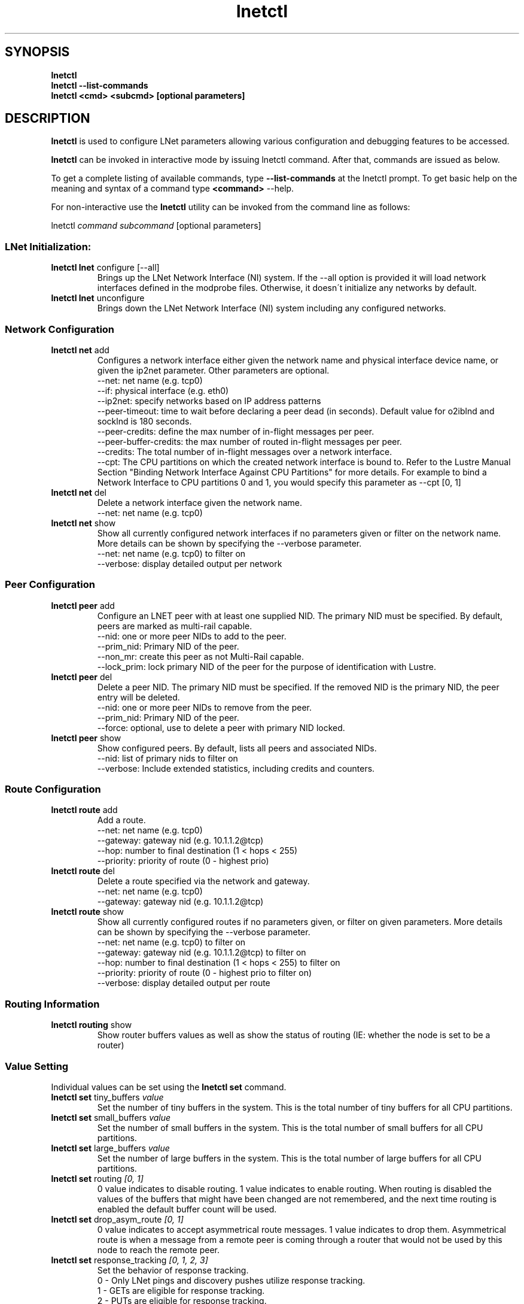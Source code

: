 .
.TH lnetctl 8 "2017 Jan 12" Lustre "configuration utilities"
.
.SH "SYNOPSIS"
\fBlnetctl\fR
.
.br
.B lnetctl --list-commands
.br
\fBlnetctl\fR \fB<cmd> <subcmd> [optional parameters]\fR
.
.br
.SH "DESCRIPTION"
\fBlnetctl\fR is used to configure LNet parameters allowing various configuration
and debugging features to be accessed\.
.
.P
\fBlnetctl\fR can be invoked in interactive mode by issuing lnetctl command\.
After that, commands are issued as below\.
.
.P
To get a complete listing of available commands, type
.B --list-commands
at the lnetctl prompt\. To get basic help on the meaning and syntax of a command
type \fB<command>\fR \-\-help\.
.
.P
For non\-interactive use the \fBlnetctl\fR utility can be invoked from the
command line as follows:
.
.P
lnetctl \fIcommand\fR \fIsubcommand\fR [optional parameters]
.
.SS "LNet Initialization:"
.
.TP
\fBlnetctl lnet\fR configure [\-\-all]
Brings up the LNet Network Interface (NI) system\. If the \-\-all option is
provided it will load network interfaces defined in the modprobe files\.
Otherwise, it doesn\'t initialize any networks by default\.
.
.TP
\fBlnetctl lnet\fR unconfigure
Brings down the LNet Network Interface (NI) system including any configured
networks\.
.
.SS "Network Configuration"
.
.TP
\fBlnetctl net\fR add
Configures a network interface either given the network name and physical
interface device name, or given the ip2net parameter\. Other parameters
are optional\.
.
.br
\-\-net: net name (e.g. tcp0)
.
.br
\-\-if: physical interface (e.g. eth0)
.
.br
\-\-ip2net: specify networks based on IP address patterns
.
.br
\-\-peer\-timeout: time to wait before declaring a peer dead (in seconds).
Default value for o2iblnd and socklnd is 180 seconds.
.
.br
\-\-peer\-credits: define the max number of in\-flight messages per peer.
.
.br
\-\-peer\-buffer\-credits: the max number of routed in\-flight messages
per peer.
.
.br
\-\-credits: The total number of in\-flight messages over a network interface.
.
.br
\-\-cpt: The CPU partitions on which the created network interface is bound to.
Refer to the Lustre Manual Section "Binding Network Interface Against CPU
Partitions" for more details. For example to bind a Network Interface to
CPU partitions 0 and 1, you would specify this parameter as \-\-cpt [0,
1]
.
.br

.
.TP
\fBlnetctl net\fR del
Delete a network interface given the network name\.
.
.br
\-\-net: net name (e.g. tcp0)
.
.br

.
.TP
\fBlnetctl net\fR show
Show all currently configured network interfaces if no parameters given or filter
on the network name\. More details can be shown by specifying the \-\-verbose
parameter\.
.
.br
\-\-net: net name (e.g. tcp0) to filter on
.
.br
\-\-verbose: display detailed output per network

.
.SS "Peer Configuration"
.TP
\fBlnetctl peer\fR add
Configure an LNET peer with at least one supplied NID\.  The primary NID must be specified.  By default, peers are marked as multi-rail capable\.
.
.br
.
\-\-nid: one or more peer NIDs to add to the peer\.
.
.br
.
\-\-prim_nid: Primary NID of the peer\.
.
.br
\-\-non_mr: create this peer as not Multi-Rail capable\.
.
.br
\-\-lock_prim: lock primary NID of the peer for the purpose of identification with Lustre\.
.
.br

.TP
\fBlnetctl peer\fR del
Delete a peer NID.  The primary NID must be specified.  If the removed NID is the primary NID, the peer entry will be deleted.
.
.br
.
\-\-nid: one or more peer NIDs to remove from the peer\.
.
.br
.
\-\-prim_nid: Primary NID of the peer\.
.
.br
\-\-force: optional, use to delete a peer with primary NID locked\.
.
.br

.TP
\fBlnetctl peer\fR show
Show configured peers.  By default, lists all peers and associated NIDs.
.
.br
.
\-\-nid: list of primary nids to filter on
.
.br
.
\-\-verbose: Include extended statistics, including credits and counters.
.
.br

.
.SS "Route Configuration"
.
.TP
\fBlnetctl route\fR add
Add a route\.
.
.br
\-\-net: net name (e.g. tcp0)
.
.br
\-\-gateway: gateway nid (e.g. 10\.1\.1\.2@tcp)
.
.br
\-\-hop: number to final destination (1 < hops < 255)
.
.br
\-\-priority: priority of route (0 \- highest prio)
.
.br

.
.TP
\fBlnetctl route\fR del
Delete a route specified via the network and gateway\.
.
.br
\-\-net: net name (e.g. tcp0)
.
.br
\-\-gateway: gateway nid (e.g. 10\.1\.1\.2@tcp)
.
.br

.
.TP
\fBlnetctl route\fR show
Show all currently configured routes if no parameters given, or filter on
given parameters\. More details can be shown by specifying the \-\-verbose
parameter\.
.
.br
\-\-net: net name (e.g. tcp0) to filter on
.
.br
\-\-gateway: gateway nid (e.g. 10\.1\.1\.2@tcp) to filter on
.
.br
\-\-hop: number to final destination (1 < hops < 255) to filter on
.
.br
\-\-priority: priority of route (0 \- highest prio to filter on)
.
.br
\-\-verbose: display detailed output per route
.
.br

.
.SS "Routing Information"
.
.TP
\fBlnetctl routing\fR show
Show router buffers values as well as show the status of routing (IE: whether
the node is set to be a router)
.
.SS "Value Setting"
Individual values can be set using the \fBlnetctl set\fR command\.
.
.TP
\fBlnetctl set\fR tiny_buffers \fIvalue\fR
Set the number of tiny buffers in the system\. This is the total number of tiny
buffers for all CPU partitions\.
.
.TP
\fBlnetctl set\fR small_buffers \fIvalue\fR
Set the number of small buffers in the system\. This is the total number of
small buffers for all CPU partitions\.
.
.TP
\fBlnetctl set\fR large_buffers \fIvalue\fR
Set the number of large buffers in the system\. This is the total number of
large buffers for all CPU partitions\.
.
.TP
\fBlnetctl set\fR routing \fI[0, 1]\fR
0 value indicates to disable routing\. 1 value indicates to enable routing\.
When routing is disabled the values of the buffers that might have been changed
are not remembered, and the next time routing is enabled the default buffer
count will be used\.
.
.TP
\fBlnetctl set\fR drop_asym_route \fI[0, 1]\fR
0 value indicates to accept asymmetrical route messages\. 1 value indicates to
drop them\. Asymmetrical route is when a message from a remote peer is coming
through a router that would not be used by this node to reach the remote peer\.
.
.TP
\fBlnetctl set\fR response_tracking \fI[0, 1, 2, 3]\fR
Set the behavior of response tracking\.
  0 - Only LNet pings and discovery pushes utilize response tracking\.
  1 - GETs are eligible for response tracking\.
  2 - PUTs are eligible for response tracking\.
  3 - Both PUTs and GETs are eligible for response tracking (default)\.
  Note: Regardless of the value of the response_tracking parameter LNet
        pings and discovery pushes always utilize response tracking\.
.
.TP
\fBlnetctl set\fR recovery_limit \fIvalue\fR
Set how long LNet will attempt to recover unhealthy peer interfaces\.
  0 - Recover indefinitely (default)\.
  >0 - Recover for the specified number of seconds\.
.
.TP
\fBlnetctl set\fR max_recovery_ping_interval \fIvalue\fR
Set the maximum recovery ping interval.
The recovery ping mechanism increases the next scheduled recovery ping attempt
timeout exponentially (base 2) until it is equal to the value set.
The default value is 900.
.
.SS "Import and Export YAML Configuration Files"
LNet configuration can be represented in YAML format\. A YAML configuration
file can be passed to the lnetctl utility via the \fBimport\fR command\. The
lnetctl utility will attempt to configure all elements defined in the YAML
file\.
.
.P
Similarly the \fBexport\fR command can be used to dump all supported LNet
configuration to stdout\. The output can be redirected to a file\.
.
.TP
\fBlnetctl import\fR \fIFILE\fR:

.
.TP
\fBlnetctl import\fR < \fIFILE\fR
\fBimport\fR command uses the specified YAML configuration file to configure
LNet parameters defined within\. The import command by default adds the LNet
parameters defined in the YAML file, but this default behavior can be
overwritten by specifying the desired behavior\.
.
.br
\-\-add: add configuration
.
.br
\-\-del: delete configuration
.
.br
\-\-show: show configuration
.
.br
\-\-exec: execute command
.
.br
\-\-help: display this help
.
.TP
\fBlnetctl export\fR \fIFILE\fR:

.
.TP
\fBlnetctl export\fR > \fIFILE\fR
\fBexport\fR command dumps the LNet configuration, state information, and stats
in YAML format to stdout, which can be redirected to a normal file\. The output
of the \fBexport\fR command can be used as input to the \fBimport\fR command\.
.
.br
\-\-backup: dump only elements necessary to recreate the current configuration.
.
.br
\-\-help: display this help
.
.SS "LNet Statistics"
.
.TP
\fBlnetctl stats\fR show
Show LNET statistics
.
.br
\-> Number of messages allocated
.
.br
\-> Maximum number of messages allocated
.
.br
\-> Number of errors encountered
.
.br
\-> Number of messages sent
.
.br
\-> Number of messages received
.
.br
\-> Number of messages routed
.
.br
\-> Total size in bytes of messages sent
.
.br
\-> Total size in bytes of messages received
.
.br
\-> Total size in bytes of messages routed
.
.br
\-> Total size in bytes of messages dropped
.
.br

.
.SS "Showing Peer Credits"
.
.TP
\fBlnetctl peer_credits\fR
Show details on configured peer credits
.
.br
\-> Peer nid
.
.br
\-> State
.
.br
\-> Reference count on the peer
.
.br
\-> Maximum transmit credits
.
.br
\-> Available transmit credits
.
.br
\-> Available router credits
.
.br
\-> Minimum router credits\.
.
.SS "UDSP Configuration"
.
.TP
\fBlnetctl udsp\fR add
Add user-defined selection policy.
.
.br
.
.TP
Adding a local network udsp.
.
.br
If multiple local networks are available, each one can be assigned a priority\.
The one with the highest priority is selected to send on\.
NID and network matching is using NID-range syntax, please see the manual for more detail\.
.
.br
\-\-src : network in NID-range syntax (e.g. tcp0 or tcp[1-3])
.
.br
\-\-<priority> <priority value>: optional priority value in [0-255], 0 as the highest
.
.br
\-\-<idx>: The index of where to insert the rule\. By default append to the end of the list
.
.br
.
.TP
Adding a local NID udsp.
.
.br
Assign priority to local NIDs\. After a local network is chosen, the NI with highest priority is selected\.
.
.br
\-\-src: NID in NID-range syntax (e.g. 10.1.1.2@tcp or 10.1.1.*@tcp)
.
.br
\-\-<priority> <priority value>: optional priority value in [0-255], 0 as the highest
.
.br
\-\-<idx>: The index of where to insert the rule\. By default append to the end of the list
.
.br
.
.TP
Adding a peer NID udsp.
.
.br
Assign priority to peer NIDs. Peer NID with highest priority is selected to send to\.
.
.br
\-\-dst: NID in NID-range syntax (e.g. 10.1.1.2@tcp)
.
.br
\-\-<priority> <priority value>: optional priority value in [0-255], 0 as the highest
.
.br
\-\-<idx>: The index of where to insert the rule\. By default append to the end of the list
.
.br
.
.TP
Adding a NID pair udsp.
.
.br
The local NIDs which match the rule are added on a list on the peer NIs matching the rule\.
When selecting the peer NI, the one with the local NID being used on its list is preferred\.
.
.br
\-\-dst: NID in NID-range syntax (e.g. 10.1.1.1@tcp)
.
.br
\-\-src: NID in NID-range syntax (e.g. 10.1.1.2@tcp)
.
.br
\-\-<idx>: The index of where to insert the rule\. By default append to the end of the list
.
.br
.
.TP
Adding a Peer Router udsp.
.
.br
The router NIDs matching the rule are added on a list on the peer NIs matching the rule\.
When sending to a remote peer, the router which has its nid on the peer NI list is preferred\.
.
.br
\-\-dst: peer NID in NID-range syntax (e.g. 10.1.1.1@tcp)
.
.br
\-\-rte: router NID in NID-range syntax (e.g. 10.1.2.1@tcp)
.
.br
\-\-<idx>: The index of where to insert the rule\. By default append to the end of the list
.
.br
.
.TP
\fBlnetctl udsp\fR del
Delete user-defined selection policy.
.
.br
\-\-idx: The index of the rule to delete\.
.
.br
.TP
\fBlnetctl udsp\fR show
Show all user-defined selection policies in the system\. The policies are dumped in YAML form\.
.
.SS "Debugging"
.
.TP
\fBlnetctl debug\fR recovery
List NIDs on recovery queue
.
.br
\-\-local : list NIDs on local recovery queue
.
.br
\-\-peer : list NIDs on peer recovery queue
.
.br
.
.TP
\fBlnetctl debug\fR peer
Dump peer debug info to debug log and console
.
.br
\-\-nid : peer's NID
.
.br
.
.SH "OPTIONS"
.TP
.B --list-commands
Output a list of the commands supported by the lnetctl utility
.SH "EXAMPLES"
.
.SS "Initializing LNet after load"
.
.IP "\(bu" 4
lnetctl lnet configure
.
.IP "\(bu" 4
lnetctl lnet configure \-\-all
.
.IP "" 0
.
.SS "Shutting down LNet"
.
.IP "\(bu" 4
lnetctl lnet unconfigure
.
.IP "" 0
.
.SS "Add network"
.
.IP "\(bu" 4
lnetctl net add \-\-net tcp0 \-\-if eth0
.
.IP "\(bu" 4
lnetctl net add \-\-ip2net "tcp0(eth0) 192\.168\.0\.[2,4]; tcp0 192\.168\.0\.*;
o2ib0 132\.6\.[1\-3]\.[2\-8/2]"
.
.IP "" 0
.
.SS "Delete network"
.
.IP "\(bu" 4
lnetctl net del \-\-net tcp0
.
.IP "" 0
.
.SS "Show network"
.
.TP
lnetctl net show \-\-verbose:

.
.P
net:
.
.br
	\- nid: 0@lo
.
.br
	  status: up
.
.br
	  tunables:
.
.br
		peer_timeout: 0
.
.br
		peer_credits: 0
.
.br
		peer_buffer_credits: 0
.
.br
		credits: 0
.
.br
	\- nid: 192\.168\.205\.130@tcp1
.
.br
	  status: up
.
.br
	  interfaces:
.
.br
		0: eth3
.
.br
		1: eth4
.
.br
	  tunables:
.
.br
		peer_timeout: 180
.
.br
		peer_credits: 8
.
.br
		peer_buffer_credits: 0
.
.br
		credits: 256
.
.br
.
.SS "Add route"
.
.IP "\(bu" 4
lnetctl route add \-\-net tcp0 \-\-gateway 10\.10\.10\.1@tcp1 \-\-hop 1
\-\-priority 1
.
.IP "" 0
.
.SS "Delete route"
.
.IP "\(bu" 4
lnetctl route del \-\-net tcp0 \-\-gateway 10\.10\.10\.1@tcp1
.
.IP "" 0
.
.SS "Show route"
.
.IP "\(bu" 4
lnetctl route show \-\-verbose
.
.IP "" 0
.
.P
route:
.
.br
	\- net: tcp
.
.br
	  gateway: 192\.168\.205\.131@tcp1
.
.br
	  hop: 1
.
.br
	  priority: 0 state: down
.
.br
.
.SS "Show routing"
.
.IP "\(bu" 4
lnetctl routing show
.
.IP "" 0
.
.P
routing:
.
.br
	\- cpt[0]:
.
.br
	  tiny:
.
.br
		npages: 0
.
.br
		nbuffers: 2048
.
.br
		credits: 2048
.
.br
		mincredits: 2048
.
.br
	  small:
.
.br
		npages: 1
.
.br
		nbuffers: 16384
.
.br
		credits: 16384
.
.br
		mincredits: 16384
.
.br
	  large:
.
.br
		npages: 256
.
.br
		nbuffers: 1024
.
.br
		credits: 1024
.
.br
		mincredits: 1024
.
.br
	\- enable: 1
.
.SS "Setting variables"
.
.IP "\(bu" 4
lnetctl set tiny_buffers 2048
.
.IP "\(bu" 4
lnetctl set small_buffers 16384
.
.IP "\(bu" 4
lnetctl set large_buffers 256
.
.IP "\(bu" 4
lnetctl set routing 1
.
.IP "" 0
.
.SS "Importing YAML files for configuring"
.
.IP "\(bu" 4
lnetctl import lnet\.conf
.
.IP "\(bu" 4
lnetctl import < lnet\.conf
.
.IP "" 0
.
.SS "Exporting LNet Configuration"
.
.IP "\(bu" 4
lnetctl export lnet\.conf
.
.IP "\(bu" 4
lnetctl export > lnet\.conf
.
.IP "" 0
.
.SS "Showing LNet Stats"
.
.IP "\(bu" 4
lnetctl stats show
.
.IP "" 0
.
.P
statistics:
.
.br
	msgs_alloc: 0
.
.br
	msgs_max: 1
.
.br
	errors: 0
.
.br
	send_count: 89
.
.br
	recv_count: 0
.
.br
	route_count: 0
.
.br
	drop_count: 19
.
.br
	send_length: 0
.
.br
	recv_length: 0
.
.br
	route_length: 0
.
.br
	drop_length: 0
.
.br
.
.SS "Showing peer information"
.
.IP "\(bu" 4
lnetctl peer show
.
.IP "" 0
.
.P
peer:
.
.br
    \- primary nid: 10\.148\.0\.8@o2ib
.
.br
      Multi\-Rail: True
.
.br
      peer ni:
.
.br
        \- nid: 10\.148\.0\.8@o2ib
.
.br
          state: NA
.
.br
    \- primary nid: 10\.148\.0\.20@o2ib
.
.br
      Multi\-Rail: True
.
.br
      peer ni:
.
.br
        \- nid: 10\.148\.0\.20@o2ib
.
.br
          state: NA
.
.br
        \- nid: 10\.148\.0\.25@o2ib
.
.br
          state: NA
.
.br
.
.SS "Adding a UDSP"
.
.IP "\(bu" 4
lnetctl udsp add \-\-src tcp \-\-priority 1
.
.IP "" 0
.
.P
.
.SS "Deleting a UDSP"
.
.IP "\(bu" 4
lnetctl udsp del \-\-idx 0
.
.IP "" 0
.
.P
.SS "Show UDSPs"
.
.IP "\(bu" 4
lnetctl udsp show
.
.IP "" 0
.
.P
udsp:
.
.br
    \- idx: 0
.
.br
    src: tcp
.
.br
    dst: NA
.
.br
    rte: NA
.
.br
    action:
.
.br
        priority: 0
.
.br

.SH SEE ALSO
.BR lustre (7)

